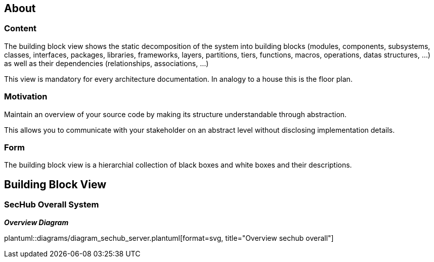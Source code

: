 // SPDX-License-Identifier: MIT
[[section-building-block-view]]
== About
// see https://docs.arc42.org/section-5/
=== Content
The building block view shows the static decomposition of the system into building blocks
(modules, components, subsystems, classes, interfaces, packages, libraries, frameworks, layers,
partitions, tiers, functions, macros, operations, datas structures, …)
as well as their dependencies (relationships, associations, …)

This view is mandatory for every architecture documentation. In analogy to a
house this is the floor plan.

=== Motivation
Maintain an overview of your source code by making its structure understandable through abstraction.

This allows you to communicate with your stakeholder on an abstract level without disclosing implementation details.

=== Form
The building block view is a hierarchial collection of black boxes and white boxes and their descriptions.



== Building Block View



=== SecHub Overall System

_**Overview Diagram**_

plantuml::diagrams/diagram_sechub_server.plantuml[format=svg, title="Overview sechub overall"]



